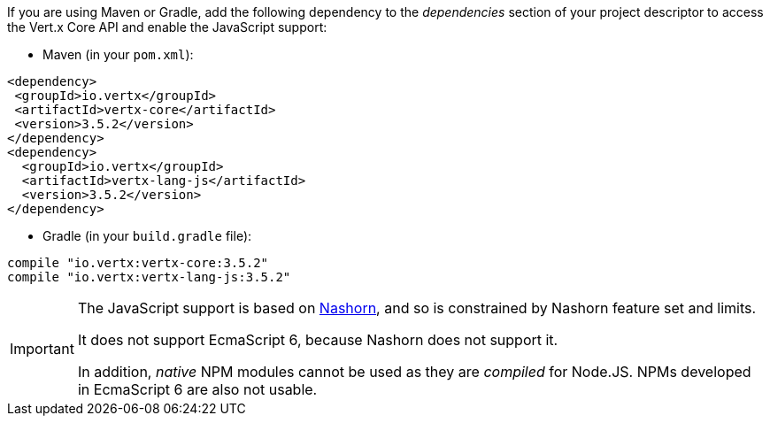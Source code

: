 If you are using Maven or Gradle, add the following dependency to the _dependencies_ section of your
project descriptor to access the Vert.x Core API and enable the JavaScript support:

* Maven (in your `pom.xml`):

[source,xml,subs="+attributes"]
----
<dependency>
 <groupId>io.vertx</groupId>
 <artifactId>vertx-core</artifactId>
 <version>3.5.2</version>
</dependency>
<dependency>
  <groupId>io.vertx</groupId>
  <artifactId>vertx-lang-js</artifactId>
  <version>3.5.2</version>
</dependency>
----

* Gradle (in your `build.gradle` file):

[source,groovy,subs="+attributes"]
----
compile "io.vertx:vertx-core:3.5.2"
compile "io.vertx:vertx-lang-js:3.5.2"
----

[IMPORTANT]
====
The JavaScript support is based on http://openjdk.java.net/projects/nashorn/[Nashorn], and so is
constrained by Nashorn feature set and limits.

It does not support EcmaScript 6, because Nashorn does not support it.

In addition, _native_ NPM modules cannot be used as they are _compiled_ for Node.JS. NPMs developed in EcmaScript 6
are also not usable.
====